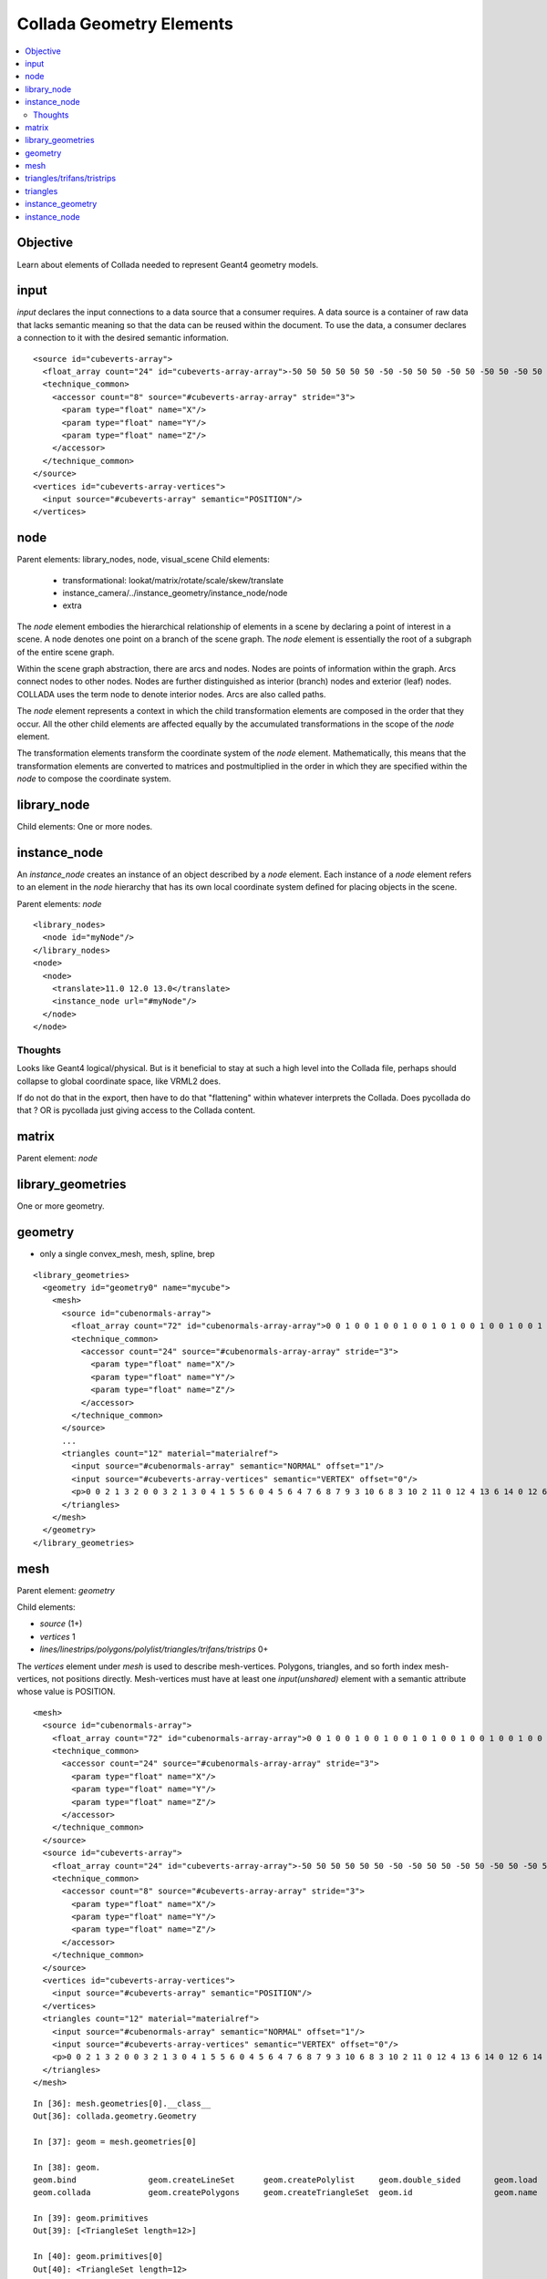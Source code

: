 Collada Geometry Elements
==========================

.. contents:: :local:

Objective
----------

Learn about elements of Collada needed to 
represent Geant4 geometry models.

input
-------

*input* declares the input connections to a data source that a consumer requires. A data 
source is a container of raw data that lacks semantic meaning so that the data can be reused within the 
document. To use the data, a consumer declares a connection to it with the desired semantic information. 

::

        <source id="cubeverts-array">
          <float_array count="24" id="cubeverts-array-array">-50 50 50 50 50 50 -50 -50 50 50 -50 50 -50 50 -50 50 50 -50 -50 -50 -50 50 -50 -50</float_array>
          <technique_common>
            <accessor count="8" source="#cubeverts-array-array" stride="3">
              <param type="float" name="X"/>
              <param type="float" name="Y"/>
              <param type="float" name="Z"/>
            </accessor>
          </technique_common>
        </source>
        <vertices id="cubeverts-array-vertices">
          <input source="#cubeverts-array" semantic="POSITION"/>
        </vertices>

node
-----

Parent elements: library_nodes, node, visual_scene 
Child elements: 

  * transformational: lookat/matrix/rotate/scale/skew/translate
  * instance_camera/../instance_geometry/instance_node/node
  * extra


The *node* element embodies the hierarchical relationship of elements in a scene
by declaring a point of interest in a scene. 
A node denotes one point on a branch of the scene graph. The *node* element is 
essentially the root of a subgraph of the entire scene graph.  

Within the scene graph abstraction, there are arcs and nodes. 
Nodes are points of information within the graph. 
Arcs connect nodes to other nodes. 
Nodes are further distinguished as interior (branch) nodes and 
exterior (leaf) nodes. 
COLLADA uses the term node to denote interior nodes. Arcs are also called paths. 

The *node* element represents a context in which the child transformation elements are composed in the 
order that they occur. All the other child elements are affected equally by the accumulated transformations 
in the scope of the 
*node* element. 

The transformation elements transform the coordinate system of the 
*node* element. Mathematically, this 
means that the transformation elements are converted to matrices and postmultiplied in the order in which 
they are specified within the 
*node* to compose the coordinate system. 


library_node
--------------

Child elements: One or more nodes.


instance_node
----------------------

An *instance_node* creates an instance of an object described by a *node* element. 
Each instance of a *node* element refers to an element in the *node* hierarchy 
that has its own local coordinate system defined for placing objects in the scene. 

Parent elements: *node*

::

    <library_nodes> 
      <node id="myNode"/> 
    </library_nodes> 
    <node> 
      <node> 
        <translate>11.0 12.0 13.0</translate> 
        <instance_node url="#myNode"/> 
      </node> 
    </node> 


Thoughts
~~~~~~~~~~

Looks like Geant4 logical/physical.  But is it beneficial to stay 
at such a high level into the Collada file, perhaps should collapse
to global coordinate space, like VRML2 does. 

If do not do that in the export, then have to do that "flattening" 
within whatever interprets the Collada. Does pycollada do that ? OR is 
pycollada just giving access to the Collada content.

matrix
--------

Parent element: *node*



library_geometries
--------------------

One or more geometry. 

geometry
---------

* only a single convex_mesh, mesh, spline, brep


::
 
  <library_geometries>
    <geometry id="geometry0" name="mycube">
      <mesh>
        <source id="cubenormals-array">
          <float_array count="72" id="cubenormals-array-array">0 0 1 0 0 1 0 0 1 0 0 1 0 1 0 0 1 0 0 1 0 0 1 0 0 -1 0 0 -1 0 0 -1 0 0 -1 0 -1 0 0 -1 0 0 -1 0 0 -1 0 0 1 0 0 1 0 0 1 0 0 1 0 0 0 0 -1 0 0 -1 0 0 -1 0 0 -1</float_array>
          <technique_common>
            <accessor count="24" source="#cubenormals-array-array" stride="3">
              <param type="float" name="X"/>
              <param type="float" name="Y"/>
              <param type="float" name="Z"/>
            </accessor>
          </technique_common>
        </source>
        ...
        <triangles count="12" material="materialref">
          <input source="#cubenormals-array" semantic="NORMAL" offset="1"/>
          <input source="#cubeverts-array-vertices" semantic="VERTEX" offset="0"/>
          <p>0 0 2 1 3 2 0 0 3 2 1 3 0 4 1 5 5 6 0 4 5 6 4 7 6 8 7 9 3 10 6 8 3 10 2 11 0 12 4 13 6 14 0 12 6 14 2 15 3 16 7 17 5 18 3 16 5 18 1 19 5 20 7 21 6 22 5 20 6 22 4 23</p>
        </triangles>
      </mesh>
    </geometry>
  </library_geometries>
 

mesh
-----

Parent element: *geometry*

Child elements:

* *source* (1+) 
* *vertices* 1
* *lines/linestrips/polygons/polylist/triangles/trifans/tristrips* 0+


The *vertices* element under *mesh* is used to describe mesh-vertices. Polygons, triangles, and so 
forth index mesh-vertices, not positions directly. Mesh-vertices must have at least one *input(unshared)*
element with a semantic attribute whose value is POSITION. 

::

      <mesh>
        <source id="cubenormals-array">
          <float_array count="72" id="cubenormals-array-array">0 0 1 0 0 1 0 0 1 0 0 1 0 1 0 0 1 0 0 1 0 0 1 0 0 -1 0 0 -1 0 0 -1 0 0 -1 0 -1 0 0 -1 0 0 -1 0 0 -1 0 0 1 0 0 1 0 0 1 0 0 1 0 0 0 0 -1 0 0 -1 0 0 -1 0 0 -1</float_array>
          <technique_common>
            <accessor count="24" source="#cubenormals-array-array" stride="3">
              <param type="float" name="X"/>
              <param type="float" name="Y"/>
              <param type="float" name="Z"/>
            </accessor>
          </technique_common>
        </source>
        <source id="cubeverts-array">
          <float_array count="24" id="cubeverts-array-array">-50 50 50 50 50 50 -50 -50 50 50 -50 50 -50 50 -50 50 50 -50 -50 -50 -50 50 -50 -50</float_array>
          <technique_common>
            <accessor count="8" source="#cubeverts-array-array" stride="3">
              <param type="float" name="X"/>
              <param type="float" name="Y"/>
              <param type="float" name="Z"/>
            </accessor>
          </technique_common>
        </source>
        <vertices id="cubeverts-array-vertices">
          <input source="#cubeverts-array" semantic="POSITION"/>
        </vertices>
        <triangles count="12" material="materialref">
          <input source="#cubenormals-array" semantic="NORMAL" offset="1"/>
          <input source="#cubeverts-array-vertices" semantic="VERTEX" offset="0"/>
          <p>0 0 2 1 3 2 0 0 3 2 1 3 0 4 1 5 5 6 0 4 5 6 4 7 6 8 7 9 3 10 6 8 3 10 2 11 0 12 4 13 6 14 0 12 6 14 2 15 3 16 7 17 5 18 3 16 5 18 1 19 5 20 7 21 6 22 5 20 6 22 4 23</p>
        </triangles>
      </mesh>


::

    In [36]: mesh.geometries[0].__class__
    Out[36]: collada.geometry.Geometry

    In [37]: geom = mesh.geometries[0]          

    In [38]: geom.
    geom.bind               geom.createLineSet      geom.createPolylist     geom.double_sided       geom.load               geom.primitives         geom.sourceById         
    geom.collada            geom.createPolygons     geom.createTriangleSet  geom.id                 geom.name               geom.save               geom.xmlnode            

    In [39]: geom.primitives
    Out[39]: [<TriangleSet length=12>]

    In [40]: geom.primitives[0]
    Out[40]: <TriangleSet length=12>

    In [41]: geom.primitives[0][0]
    Out[41]: <Triangle ([-50.  50.  50.], [-50. -50.  50.], [ 50. -50.  50.], "materialref")>

    In [42]: geom.primitives[0][-1]
    Out[42]: <Triangle ([ 50.  50. -50.], [-50. -50. -50.], [-50.  50. -50.], "materialref")>



triangles/trifans/tristrips
---------------------------

For all of them, 

* Each triangle described by the mesh has three vertices. 
* The first triangle is formed from the first, second, and third vertices. 


triangles
    The second triangle is formed from the fourth, fifth, and sixth vertices, and so on. 

trifans
    Each subsequent triangle is formed from the current vertex, reusing the first and the previous vertices. 

tristrips
    Each subsequent triangle is formed from the current vertex, reusing the previous two vertices. 



triangles
-----------

The *p* (stands for **primitive**) element index values indicate the order in which the input values are used.

The indices in a *p* element refer to different inputs depending on their order. 
The first index in a *p* element refers to all inputs with an offset of 0. 
The second index refers to all inputs with an offset of 1. 
Each vertex of the triangle is made up of one index into each input. 
After each input is used, the next index again refers to the inputs with 
offset of 0 and begins a new vertex. 

The winding order of vertices produced is counterclockwise and describes the front side of each triangle. 
If the primitives are assembled without vertex normals then the application may generate per-primitive 
normals to enable lighting. 

::

    <mesh> 
      <source id="position"/> 
      <source id="normal"/> 
      <vertices id="verts"> 
        <input semantic="POSITION" source="#position"/> 
      </vertices> 
      <triangles count="2" material="Bricks"> 
        <input semantic="VERTEX" source="#verts" offset="0"/> 
        <input semantic="NORMAL" source="#normal" offset="1"/> 
        <p> 
          0 0  1 3  2 1   
          0 0  2 1  3 2 
         </p> 
      </triangles> 
    </mesh> 






instance_geometry
-------------------

Child elements: *bind_material* and *extra*

The binding of the geometry to material happens at *instance_geometry* allowing the 
same geometry to be bound to different materials.

The *extra* can provides arbitrary additional information.



::

      <library_visual_scenes>
        <visual_scene id="myscene">
          <node name="node0" id="node0">
            <instance_geometry url="#geometry0">
              <bind_material>
                <technique_common>
                  <instance_material symbol="materialref" target="#material0"/>
                </technique_common>
              </bind_material>
            </instance_geometry>
          </node>
        </visual_scene>
      </library_visual_scenes>


::

    <library_geometries> 
      <geometry id="cube"/> 
    </library_geometries> 
    <node> 
      <node> 
        <translate>11.0 12.0 13.0</translate> 
        <instance_geometry url="#cube"/> 
      </node> 
    </node> 


instance_node
---------------





